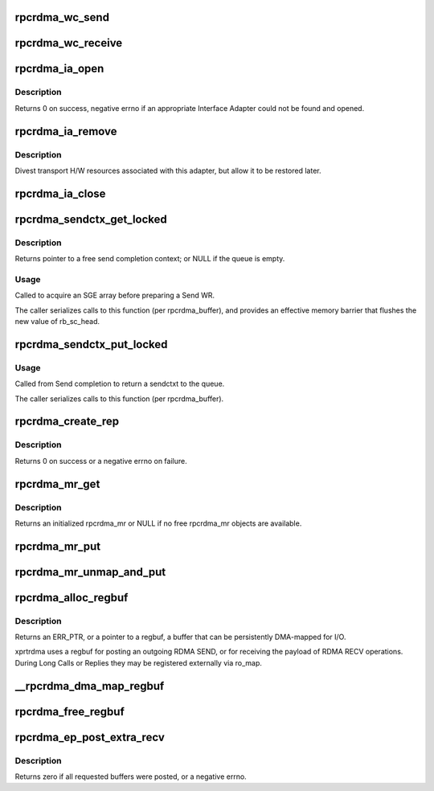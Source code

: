 .. -*- coding: utf-8; mode: rst -*-
.. src-file: net/sunrpc/xprtrdma/verbs.c

.. _`rpcrdma_wc_send`:

rpcrdma_wc_send
===============

.. c:function:: void rpcrdma_wc_send(struct ib_cq *cq, struct ib_wc *wc)

    Invoked by RDMA provider for each polled Send WC

    :param struct ib_cq \*cq:
        completion queue (ignored)

    :param struct ib_wc \*wc:
        completed WR

.. _`rpcrdma_wc_receive`:

rpcrdma_wc_receive
==================

.. c:function:: void rpcrdma_wc_receive(struct ib_cq *cq, struct ib_wc *wc)

    Invoked by RDMA provider for each polled Receive WC

    :param struct ib_cq \*cq:
        completion queue (ignored)

    :param struct ib_wc \*wc:
        completed WR

.. _`rpcrdma_ia_open`:

rpcrdma_ia_open
===============

.. c:function:: int rpcrdma_ia_open(struct rpcrdma_xprt *xprt)

    Open and initialize an Interface Adapter.

    :param struct rpcrdma_xprt \*xprt:
        transport with IA to (re)initialize

.. _`rpcrdma_ia_open.description`:

Description
-----------

Returns 0 on success, negative errno if an appropriate
Interface Adapter could not be found and opened.

.. _`rpcrdma_ia_remove`:

rpcrdma_ia_remove
=================

.. c:function:: void rpcrdma_ia_remove(struct rpcrdma_ia *ia)

    Handle device driver unload

    :param struct rpcrdma_ia \*ia:
        interface adapter being removed

.. _`rpcrdma_ia_remove.description`:

Description
-----------

Divest transport H/W resources associated with this adapter,
but allow it to be restored later.

.. _`rpcrdma_ia_close`:

rpcrdma_ia_close
================

.. c:function:: void rpcrdma_ia_close(struct rpcrdma_ia *ia)

    Clean up/close an IA.

    :param struct rpcrdma_ia \*ia:
        interface adapter to close

.. _`rpcrdma_sendctx_get_locked`:

rpcrdma_sendctx_get_locked
==========================

.. c:function:: struct rpcrdma_sendctx *rpcrdma_sendctx_get_locked(struct rpcrdma_buffer *buf)

    Acquire a send context

    :param struct rpcrdma_buffer \*buf:
        transport buffers from which to acquire an unused context

.. _`rpcrdma_sendctx_get_locked.description`:

Description
-----------

Returns pointer to a free send completion context; or NULL if
the queue is empty.

.. _`rpcrdma_sendctx_get_locked.usage`:

Usage
-----

Called to acquire an SGE array before preparing a Send WR.

The caller serializes calls to this function (per rpcrdma_buffer),
and provides an effective memory barrier that flushes the new value
of rb_sc_head.

.. _`rpcrdma_sendctx_put_locked`:

rpcrdma_sendctx_put_locked
==========================

.. c:function:: void rpcrdma_sendctx_put_locked(struct rpcrdma_sendctx *sc)

    Release a send context

    :param struct rpcrdma_sendctx \*sc:
        send context to release

.. _`rpcrdma_sendctx_put_locked.usage`:

Usage
-----

Called from Send completion to return a sendctxt
to the queue.

The caller serializes calls to this function (per rpcrdma_buffer).

.. _`rpcrdma_create_rep`:

rpcrdma_create_rep
==================

.. c:function:: int rpcrdma_create_rep(struct rpcrdma_xprt *r_xprt)

    Allocate an rpcrdma_rep object

    :param struct rpcrdma_xprt \*r_xprt:
        controlling transport

.. _`rpcrdma_create_rep.description`:

Description
-----------

Returns 0 on success or a negative errno on failure.

.. _`rpcrdma_mr_get`:

rpcrdma_mr_get
==============

.. c:function:: struct rpcrdma_mr *rpcrdma_mr_get(struct rpcrdma_xprt *r_xprt)

    Allocate an rpcrdma_mr object

    :param struct rpcrdma_xprt \*r_xprt:
        controlling transport

.. _`rpcrdma_mr_get.description`:

Description
-----------

Returns an initialized rpcrdma_mr or NULL if no free
rpcrdma_mr objects are available.

.. _`rpcrdma_mr_put`:

rpcrdma_mr_put
==============

.. c:function:: void rpcrdma_mr_put(struct rpcrdma_mr *mr)

    Release an rpcrdma_mr object

    :param struct rpcrdma_mr \*mr:
        object to release

.. _`rpcrdma_mr_unmap_and_put`:

rpcrdma_mr_unmap_and_put
========================

.. c:function:: void rpcrdma_mr_unmap_and_put(struct rpcrdma_mr *mr)

    DMA unmap an MR and release it

    :param struct rpcrdma_mr \*mr:
        object to release

.. _`rpcrdma_alloc_regbuf`:

rpcrdma_alloc_regbuf
====================

.. c:function:: struct rpcrdma_regbuf *rpcrdma_alloc_regbuf(size_t size, enum dma_data_direction direction, gfp_t flags)

    allocate and DMA-map memory for SEND/RECV buffers

    :param size_t size:
        size of buffer to be allocated, in bytes

    :param enum dma_data_direction direction:
        direction of data movement

    :param gfp_t flags:
        GFP flags

.. _`rpcrdma_alloc_regbuf.description`:

Description
-----------

Returns an ERR_PTR, or a pointer to a regbuf, a buffer that
can be persistently DMA-mapped for I/O.

xprtrdma uses a regbuf for posting an outgoing RDMA SEND, or for
receiving the payload of RDMA RECV operations. During Long Calls
or Replies they may be registered externally via ro_map.

.. _`__rpcrdma_dma_map_regbuf`:

__rpcrdma_dma_map_regbuf
========================

.. c:function:: bool __rpcrdma_dma_map_regbuf(struct rpcrdma_ia *ia, struct rpcrdma_regbuf *rb)

    DMA-map a regbuf

    :param struct rpcrdma_ia \*ia:
        controlling rpcrdma_ia

    :param struct rpcrdma_regbuf \*rb:
        regbuf to be mapped

.. _`rpcrdma_free_regbuf`:

rpcrdma_free_regbuf
===================

.. c:function:: void rpcrdma_free_regbuf(struct rpcrdma_regbuf *rb)

    deregister and free registered buffer

    :param struct rpcrdma_regbuf \*rb:
        regbuf to be deregistered and freed

.. _`rpcrdma_ep_post_extra_recv`:

rpcrdma_ep_post_extra_recv
==========================

.. c:function:: int rpcrdma_ep_post_extra_recv(struct rpcrdma_xprt *r_xprt, unsigned int count)

    Post buffers for incoming backchannel requests

    :param struct rpcrdma_xprt \*r_xprt:
        transport associated with these backchannel resources

    :param unsigned int count:
        minimum number of incoming requests expected

.. _`rpcrdma_ep_post_extra_recv.description`:

Description
-----------

Returns zero if all requested buffers were posted, or a negative errno.

.. This file was automatic generated / don't edit.

